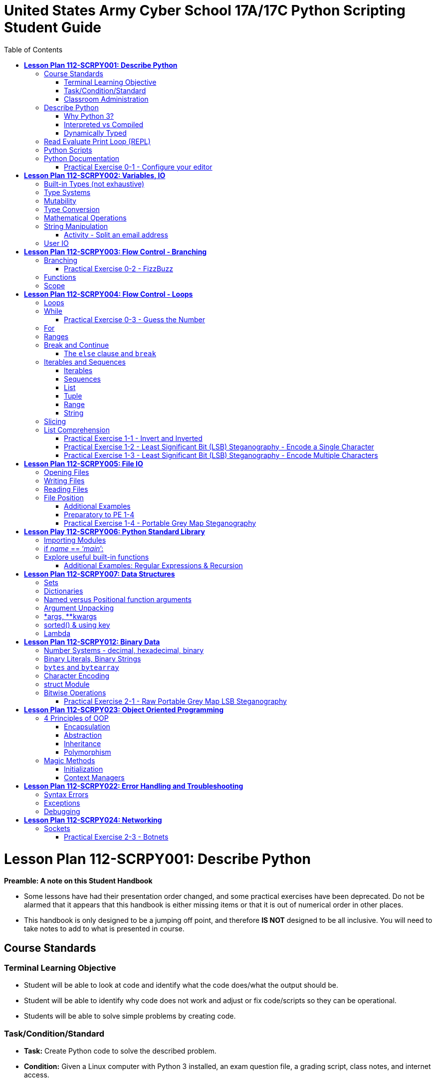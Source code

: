 :doctype: book
:toc: auto
:imagesdir: ./images/
:source-highlighter: coderay
:coderay-css: style

= *United States Army Cyber School 17A/17C Python Scripting Student Guide*

= *Lesson Plan 112-SCRPY001:  Describe Python*

====
*Preamble:  A note on this Student Handbook*

* Some lessons have had their presentation order changed, and some practical exercises have been deprecated.  Do not be alarmed that it appears that this handbook is either missing items or that it is out of numerical order in other places.

* This handbook is only designed to be a jumping off point, and therefore *IS NOT* designed to be all inclusive.  You will need to take notes to add to what is presented in course.
====

== Course Standards
=== Terminal Learning Objective
====
* Student will be able to look at code and identify what the code does/what the output should be.
* Student will be able to identify why code does not work and adjust or fix code/scripts so they can be operational.
* Students will be able to solve simple problems by creating code.
====

=== Task/Condition/Standard
====
* *Task:* Create Python code to solve the described problem.
* *Condition:* Given a Linux computer with Python 3 installed, an exam question file, a grading script, class notes, and internet access.
* *Standard:* Create code to properly solve at least 7 out of 10 functional questions to achieve a score of 70 within 2 hours.
====

=== Classroom Administration
====
* Safety - Classroom environment
* Risk assessment/level - Low due to classroom environment
* Environmental Considerations - None, but do be a good steward of the environment and recycle when you can.
* Fire alarm procedures - Primary route is to exit the room and proceed to the left, out the door, cross the street towards Barton Field for accountability. Secondary route is to head right out of the room and exit out the main entrance.
* Syllabus Review / Course Standards
* Class Hours - 0830 to 1630 daily
* Class Breaks - 10 minutes every hour unless working on practical exercises at which time you would take breaks as needed.
====

== Describe Python

[quote, www.python.org]
Python is powerful... and fast; plays well with others; runs everywhere; is friendly & easy to learn; is Open.

*Powerful*: Python has a "batteries included" philosophy with thousands of 3rd party libraries as well

*Fast*: Coding is fast, execution performance is reasonable for many applications

*Plays well with others*: C code can be called from Python and modules for Python can be written in C

*Runs everywhere*: Windows, Linux/UNIX, Mac OSX, https://www.python.org/download/other/[Other]

*Is friendly & easy to learn*: Managed, interpreted, simple syntax

*Is open*: Open-source, freely usable and distributable even for commercial use

'''

=== Why Python 3?
====
Students typically come into the programming block with Python 2.7 experience. This course uses Python 3 because https://legacy.python.org/dev/peps/pep-0373/[PEP 373] states that Python 2.7 will reach end-of-life Jan 1, 2020.

https://pythonclock.org/[Python 2.7 retirement countdown]
====
'''

=== Interpreted vs Compiled
====

* Speed of execution vs speed of implementing code changes
* Execution speed of interpreted languages is less than a compiled language
* Code change speed of interpreted languages is faster than compiled languages.
====

=== Dynamically Typed
====

Every object in Python has a type. An object's type determines what operations the object supports.

Example: Addition, subtraction, multiplication etc. are operations supported by integer types.

Object types are determined automatically by Python at runtime (dynamically). Assignment makes variables, not declaration.
====


== Read Evaluate Print Loop (REPL)
====

Sometimes called the *interactive prompt*. Enter and execute code line-by-line and echo the result to the screen. It doesn't save code to a file but it's the perfect place to experiment.

* The REPL environment is an acronym for Read, Evaluate, Print, Loop.
* REPL is started by typing python3 at the command prompt and pressing enter. To exit from the REPL environment, type `quit()` or press CTRL+D.
* The prompt for the REPL environment is `>>>`.
* Clear the screen by pressing CTRL+L.
* You may enter any Python expression into the REPL and press enter.
* If the result of the expression is not stored in a variable and it is not `None`, the result will be printed to the screen.

[NOTE]
Coding _requires_ both a lot of reading and a lot of experimentation. When you have questions like *"what happens if/when...?"*, use documentation to inform a prediction. Use the REPL to test your prediction.

[WARNING]
Don't let a prediction turn into an assumption. Another name for an incorrect assumption is _bug_.
====

== Python Scripts
====

Scripts are text files with a .py extension.

* Scripts can be executed:

** by invoking the python3 interpreter and supplying the script's filename:

 `python3 myscript.py`

** by setting the script executable and using a shebang as the first line in the script file:

*** `chmod +x myscript.py`; `./myscript.py`

*** `#!/usr/bin/env python3` prevents having to know the exact path to the python3 interpreter

[NOTE]
If multiple versions are installed on the system, simply invoking `python` or using the shebang `#!/usr/bin/env python` will use whichever version is setup to be the default. Run `python --version` to check. If the default is version 2, explicitly invoke `python3`.
====

== Python Documentation
====

[NOTE]
Learners must be cognizant of the python version that any documentation they look up is targeting.

* https://docs.python.org/3/[python.org]
** https://wiki.python.org/moin/BeginnersGuide[Beginner's Guide]
** https://docs.python.org/3/tutorial/index.html[Tutorial]

[NOTE]
Orient students to the python tutorial specifically and set expectations for how much of that material they will be responsible for.

** https://www.python.org/dev/peps/[Python Enhancement Proposals]
*** https://www.python.org/dev/peps/pep-0008/[PEP8 - Style Guide for Python Code]
**** Recommends 4 spaces for indentation.
[WARNING]
Inconsistent indentation is an error in python3.

[qanda]
Why is this important?::
In any team, an agreed upon standard is needed to, at a minimum, make the code look good (python2). More importantly, not following a standard convention will introduce errors into code written by someone else or even written using a differently configured editor (python3). Might as well use PEP 8's recommendations.
====

=== Practical Exercise 0-1 - Configure your editor
[IMPORTANT]
PE 0-1 can be found here:  https://git.cybbh.space/programming/python/public/-/blob/master/activities/pe0/part1



= *Lesson Plan 112-SCRPY002: Variables, IO*

== Built-in Types (not exhaustive)

* bool - boolean (True or False)
* int - integers
* float - floating point decimal
* str - string
* tuple - immutable sequence of items (not necessarily of the same type)
* list - mutable sequence of items (not necessarily of the same type)

== Type Systems
====

*Type systems* reduce bugs by enforcing the operations that are allowed for variables of different types.

In a strongly typed language, a value has a type and that type cannot change. What you can do to a value depends on the type of the value. The advantage of a strongly typed language is that you are forced to make the behavior of your program explicit. Weakly typed languages will automatically reinterpret data to implicitly allow operations.

In Python, adding a float to a str is not allowed:

[source,python]
----
>>> 1.3 + 'hello'
Traceback (most recent call last):
  File "<stdin>", line 1, in <module>
TypeError: must be str, not float
----

However, mixed arithmetic of numeric types is allowed. Narrower types are widened in order to perform the operation.

.2 is widened from int to float
[source,python]
----
>>> 1.3 + 2
3.3
----

Some unintuitive operations are defined as well:

.Multiplying a string by an integer creates a new string that is the original string repeated.
[source,python]
----
>>> 'abc' * 5
'abcabcabcabcabc'
----

====
[qanda]
Is Python strongly typed given that the above operations are allowed?::
It is considered to be strongly type. No implicit type conversion is done to allow those operations. Those operations just happen to be defined for those types. Note, however, that a languages' type system doesn't have to be strong or weak. It can fall somewhere in between.
====

[NOTE]
.Revisit dynamic typing
Python is also dynamically typed. Variables do not have types. Rather, a variable in Python is just a name that is bound to an object that does have a type. You could bind a name to a number and later rebind the same name to a string. In statically typed languages, variables themselves have types and you cannot reassign a different type at run-time.

Variable declaration is done by assigning a value to an identifier. The type is inferred by the interpreter at run-time.

.Variable declaration and expression evaluation in REPL
[source,python]
----
>>> a = 4
>>> b = 3.2
>>> a + b
7.2
----

In the above example, two variables are declared; `a` and `b`. `a` is bound to an object of type `int` having a value of `4` (an assignment expression). `b` is bound to an object of type `float` having a value of `3.2`. Lastly, an addition expression is evaluated and a new object of type `float` is instantiated with the result and printed to the screen. This is the evaluate/print portion of REPL. Use the built-in `type()` function to determine the type of an object or expression.

[NOTE]
Neither operand is modified by the addition operator (or any other operation for that matter). A new object is created. In REPL, this new object is printed to the screen. In a script, the result of the expression is not bound to an identifier and so could not be accessed. Below is an example of how to bind an identifier to the result of an expression using assignment.

[source,python]
----
>>> c = a + b
>>> c
7.2
----
====

== Mutability
====

*Mutability* describes the ability of an object to change in value. Objects that can are said to be *mutable*. Objects that cannot are *immutable*. Most built-in types are immutable (bool,int,float,tuple,str).

[source,python]
----
>>> a = 4
>>> b = 3.2
>>> id(a)
139627489588320
>>> id(b)
139627491250752
>>> a = a + b
>>> a
7.2
>>> id(a)
139627491250608
----

In the above example, we declare 2 variables `a` and `b` and add them together assigning the result back to `a`. Using the built-in `id()` function we can see that `a` is no longer bound to the original object that had the value `4`. Because integers are immutable, a new object was created when `a + b` was reassigned to `a`. The same behavior is observed with any immutable type.

[TIP]
Learners should pay special attention to the fact that `str` is immutable. `str` members do not modify the object on which they are called. Rather, they produce a new string that is the result of the operation. This is later reinforced in *String Manipulation*.
====

== Type Conversion
====

If needed, objects can be converted from one type to another. Among the built-in functions are a set of type conversion functions for this purpose.

* `bool()`
* `int()`
* `float()`
* `str()`

[source,python]
----
>>> [bool(), bool(None), bool(''), bool(0), bool([]), bool(False)]
[False, False, False, False, False, False]
>>> bool('False')
True
>>> str(4.2)
'4.2'
>>> float('4.2')
4.2
----

Strings are printed in REPL with enclosing quotes and numeric types without. Again, the `type()` function can be used if in doubt.
====

====
*Lists & Tuples*

`list` and `tuple` are sequence types able to hold multiple items. Both can contain items of varying types. The main difference between the two is that `tuple` is immutable whereas `list` is mutable.

.Declaring a list using square brackets
[source,python]
----
>>> a = [1,2,3,4,5]
>>> a
[1, 2, 3, 4, 5]
----

.Accessing list items using the subscript operator (zero-based indexing)
[source,python]
----
>>> a[0]
1
>>> a[4]
5
>>> a[-1]
5
>>> a[-2]
4
>>> a[5]
Traceback (most recent call last):
  File "<stdin>", line 1, in <module>
IndexError: list index out of range
----

.Modifying a list
[source,python]
----
>>> id(a)
140666108217864
>>> a[0] = 6
>>> a
[6, 2, 3, 4, 5]
>>> id(a)
140666108217864
----

.Appending to a list
[source,python]
----
>>> a.append(7)
>>> a
[6, 2, 3, 4, 5, 7]
----

.Deleting from a list
[source,python]
----
>>> del a[0]
>>> a
[2, 3, 4, 5, 7]
>>> del a[-1]
>>> a
[2, 3, 4, 5]
----

.Tuples
[source,python]
----
>>> t = (1,2,3,4,5)
>>> t
(1, 2, 3, 4, 5)
>>> t[0]
1
>>> t[-1]
5
>>> t[0] = 9
Traceback (most recent call last):
  File "<stdin>", line 1, in <module>
TypeError: 'tuple' object does not support item assignment
----

[TIP]
It may be beneficial to allow a few minutes for students to practice in the REPL or, at a minimum, reinforce that they should be following along and practicing as you go.
====

== Mathematical Operations
====

Python supports using the standard mathematical operator plus some new ones.

.Mathematical Operators
|===
|addition           |`+`
|subtraction        |`-`
|multiplication     |`*`
|division           |`/`
|integer division   |`//`
|modulus            |`%`
|exponent           |`**`
|===

Python also allows a shortened form for each of these operators when altering the existing value stored in a variable and another value.

[source,python]
----
>>> a = 5
>>> a = a + 3
>>> b = 5
>>> b += 3
>>> print('a: {}  b: {}'.format(a, b))
a: 8  b: 8
----


Programmers can alter the operator precedence in the same way mathematical operations are altered.  A set of parenthesis will increase the precedence of an operation.
[source,python]
----
>>> 5 + 10 * 3
35
>>> (5 + 10) * 3
45
----
====


== String Manipulation
====

The `str` type is used to hold text and string literals are enclosed in either single or double quotes. Oftentimes, the solution to a problem involves manipulation of strings and there are useful built-ins and `str` members for doing so. Some are discussed below but it is by no means an exhaustive discussion.

https://docs.python.org/3/library/stdtypes.html#text-sequence-type-str[`str` members]

Strings, like everything else in Python, are objects and as such make available member functions. Strings are immutable so it's important to note (again) that `str` members don't modify the object on which they are called. Rather, they make use of the value of the object in order to produce a new object that is the result of whatever operation is called.

=====
`str.format(*args,**kwargs)`

Perform a string formatting operation. The string on which this method is called can contain literal text or replacement fields delimited by braces {}. Each replacement field contains either the numeric index of a positional argument, or the name of a keyword argument. Returns a copy of the string where each replacement field is replaced with the string value of the corresponding argument.

.Substitution using `str.format()`
[source,python]
----
>>> 'Hello. My name is {}.'.format('Albert')
'Hello. My name is Albert.'
----

`format()` is called on an object of type `str` (in this case a string literal). The result is a new string with the argument to `format` (another string literal) substituted for the pair of curly braces in the original string.

.Multiple substitution using `str.format()`
[source,python]
----
>>> a = 'Albert'
>>> b = 'today'
>>> 'Hello {}. How are you {}?'.format(a,b)
'Hello Albert. How are you today?'
----

.Format using format strings
By default, the objects passed as arguments to `format()` are responsible for how they should be represented as strings, but we can take control using https://docs.python.org/3/library/string.html#formatspec[Format Specification Mini-Language].
[source,python]
----
>>> 'PI = {:.2f}'.format(3.14159265359)
'PI = 3.14'
----

[TIP]
Expression formatting using `%` is also available but not covered. Students are free to use any available features of Python 3 but the entire language cannot be covered in 5 (or 10) days. If students ask why `str.format` is chosen, the rationale can be found in https://www.python.org/dev/peps/pep-3101[PEP 3101].

=====

=====
`str.split(sep=None, maxsplit=-1)`

Return a list of the words in the string, using sep as the delimiter string.

.Split using default separator
[source,python]
----
>>> 'hello world'.split()
['hello', 'world']
----

.Split specifying the separator
[source,python]
----
>>> 'user:passwd'.split(':')
['user', 'passwd']
----

[qanda]
Given a line of text `userline` from `/etc/passwd`, how would you extract that user's gid?::
`userline.split(':')[3]`

=====

=====
`list()` conversion of `str` to `list`

While objects of type `str` can be indexed in order to read individual characters, recall that strings are immutable so any attempt to reassign an element results in an error.

.Reassignment to element of a strings
[source,python]
----
>>> s = 'hello'
>>> s[0]
'h'
>>> s[0] = 'j'
Traceback (most recent call last):
  File "<stdin>", line 1, in <module>
TypeError: 'str' object does not support item assignment
----

[qanda]
How would one go about achieving the above modification?::
The first step is to convert the string to a mutable list.

.Instruct students to perform the conversion themselves
[source,python]
----
>>> s = 'hello'
>>> list(s)
['h','e','l','l','o']
----

[qanda]
The above conversion appears to work but what is the name of the list?::
It has no name. The so-called conversion doesn't modify `s`. A new list is created and subsequently thrown away.

.Instruct students to perform the conversion and capture the new list
[source,python]
----
>>> l = list(s)
>>> l
['h', 'e', 'l', 'l', 'o']
----

.Making the modification
[source,python]
----
>>> l[0] = 'j'
>>> l
['j', 'e', 'l', 'l', 'o']
----

[qanda]
If the type of object we're after is `str`, are we finished?::
No. We have a `list` of `str`.

=====

=====
`str.join`(_iterable_) - Return a string which is the concatenation of the strings in _iterable_. The separator between elements is the string providing this method.

[NOTE]
It may be useful to detour a bit and describe how objects have methods.

.Examples
[source,python]
----
>>> ''.join(l)
'jello'
>>> '.'.join(l)
'j.e.l.l.o'
>>> '::'.join(l)  # The separator can be multiple characters
'j::e::l::l::o'
----
=====
====

=== Activity - Split an email address
=====
[qanda]
Given an email address of the form `name@somewhere.com`, create a list consisting of the 3 portions (i.e. ['name','somewhere','com']).::


[NOTE]
Students _will_ struggle with this so some hints in the form of leading questions may be appropriate.

* Can a multi-character separator like '@.' be used? No. The separators are single character... there's just more than one. This should imply multiple calls to `split`.

=====
== User IO

=====
`print(*objects, sep=' ', end='\n', file=sys.stdout, flush=False)`

Print objects to the text stream file, separated by sep and followed by end. sep, end, file and flush, if present, must be given as keyword arguments.

[WARNING]
If a learner is coming from Python 2, it should be noted that `print` is a statement. As such, parenthesis are not required. However in Python 3, `print()` is a function and requires the parenthesis to call.

.Print multiple objects
[source,python]
----
>>> a = 'hello'
>>> b = 'world'
>>> print(a, b)
hello world
>>> print(a, b, sep=':')
hello:world
----

.Print without a newline
[source,python]
----
>>> print('hello'); print('world')
hello
world
>>> print('hello',end=''); print('world')
helloworld
>>> print('hello',end=' '); print('world')
hello world
----

[TIP]
Anything much more complicated, consider using `str.format()`.

[qanda]
In REPL, why does the result of `print()` not display with quotation marks?::
`print()` does not evaluate to a string because it doesn't return anything. It only writes its arguments to a file (stdout by default). `type(print('hello'))` results in `<class 'NoneType'>`

.Print a formatted string
[source,python]
----
>>> mi = 5
>>> print('I ran {} miles.'.format(mi))
I ran 5 miles.
----

=====

=====
`input([prompt])`

If the prompt argument is present, it is written to standard output without a trailing newline. The function then reads a line from input, converts it to a string (stripping a trailing newline), and returns that.

[NOTE]
Square brackets around the argument indicate, not that it's a list, but that the argument is optional.

[NOTE]
If a learner is coming from Python 2, `raw_input()` was renamed to `input()` in Python 3. `raw_input()` is not available in Python 3.

.Getting user input
[source,python]
----
>>> name = input('What is your name? ') # blocks for keyboard input
>>> name
'whatever the user typed'
----

[qanda]
`input()` always returns a string. How could you request and store an integer entered by a user?::
`num = int(input('Enter a number: '))`

=====


= *Lesson Plan 112-SCRPY003: Flow Control - Branching*


Without flow control constructs, the flow of execution of a script is from the first statement to the last (top to bottom). This limits us to very simple scripts.

---

== Branching
====

Branching enables altering the flow of execution so that some parts are conditional.

[source,python]
----
if <condition>:
    <indented code block>
elif <condition>:
    <indented code block>
elif <condition>:
    <indented code block>
else:
    <indented code block>
----

`bool` type is used to represent `True` or `False`. While there is a conversion function `bool()`, it is not necessary to convert when evaluating most things in a condition. `None`, empty sequences, and zero will evaluate to `False`. Not `None`, non-empty sequences, and non-zero values will evaluate to `True`.

.Comparison Operators
|===
|equal to              |`==`
|not equal to          |`!=`
|less than             |`<`
|less than or equal    |`<=`
|greater than          |`>`
|greater than or equal |`>=`
|value in collection   |`in`
|object id match       |`is`
|===

.Logical Operators
|===
|logical AND |`and`
|logical OR  |`or`
|logical NOT |`not`
|===

[NOTE]
Use parenthesis to group expressions so that they evaluate in the expected order without needing to memorize operator precedence.

== Interpreting Unit Test Results
====

The next practical exercise will utilize unit tests to
validate the functionality of your code. To test your code,
you will issue the command `python3 check.py`. Each unit
test will be run, validating how your code performs. Unit
tests will produce some input and use that input to call
your code. The return value or work product of your code
will then be checked to ensure the output is correct. Unit
tests allow a programmer to make changes and continuously
and easily verify that the changes still produce proper
output. While these tests will check your work, you must
still be able to interpret the results.

Running `check.py` can give two different types of results.

*Syntax errors in your code make it impossible to run the code* +
Syntax errors are typos or code that violate the rules of
the language you are programming in. For example, entering a
space followed by the keyword `pass` in pe0/part2 you
will produce an error because indentation matters
[source,python]
----
======================================================================
ERROR: test_fizzbuzz (__main__.TestPart1) (i='15')
----------------------------------------------------------------------
Traceback (most recent call last):
  File "check.py", line 35, in test_fizzbuzz
    import deliverable as student
  File "/home/usacys/public/activities/pe0/part2/deliverable.py", line 3
    pass
    ^
IndentationError: unexpected indent
----

*Errors in code which produce improper results* +
Providing no code to pe0/part2 will produce the follow error:
[source,python]
----
======================================================================
FAIL: test_fizzbuzz (__main__.TestPart1) (i='15')
----------------------------------------------------------------------
Traceback (most recent call last):
  File "check.py", line 39, in test_fizzbuzz
    self.fail('{} is not {}'.format(submitted,expected))
AssertionError:  is not fizzbuzz
----
These are shown with the `FAIL` heading and as previously
stated means that the result does not match the expected
result.

At the conclusion of the unit tests, it will produce
the number of errors and failures:
[source,python]
----
FAILED (errors=14)
----

When your code runs properly, the unit tests will result
in an `OK` message like the following:
[source,python]
----
.
----------------------------------------------------------------------
Ran 1 test in 0.007s

OK
----

=== Practical Exercise 0-2 - FizzBuzz
[IMPORTANT]
PE 0-2 can be found here:  https://git.cybbh.space/programming/python/public/-/blob/master/activities/pe0/part2/part2.adoc

== Functions
====

Recall that functions are grouping of statements that are combined to accomplish a single task.  Functions can accept parameters or arguments and return a value as a result of the task performed.  Within Python, there are both stand-alone built-in functions and member functions of various types of objects.

To call any function, built-in, member, or user-defined, enter the function's name followed by a pair of parenthesis. The parenthesis are necessary even if the function takes no arguments. If it does take arguments, provide them inside the parenthesis, each separated by a comma.

To call a member function, you must first have an object through which to call the member function. The type of the object determines which members are available. Follow the object by a dot `.` then the member function's name to call it.

.Example of calling a built-in and a member function
[source,python]
----
>>> print('The answer to the ultimate question of life, the universe, and everything is {}'.format(42))
----

Python is object oriented and supports creating new types of objects but that aspect of the language is not within the scope of this course. User-defined functions, however, are. Below is the function students will face when first logging into www.codewars.com. Only the syntax and a basic idea of what a function is is necessary here. Functions will be covered more in depth later.

.Example of a user-defined function
[source,python]
----
def multiply(a, b):
  return a * b
----

Many, if not all, of the activities will have the students implementing functions for which the signature is given but not the body. In order to provide an error free source file as a starting point, functions with no implementation require something as their body. The *pass* keyword is used to provide a statement when required syntactically. It does nothing.

.Example of a function with no implementation
[source,python]
----
def noop(arg0, arg1):
    pass
----

'''
====
== Scope
====

Scope refers to which namespace a variable name belongs and and where it can be used.

=====
*Global*

Variable names assigned at the module level (outside of any function) belong to the global namespace. These names can be accessed throughout the module's file.
=====

=====
*Local*

Variable names assigned inside of a function are local to that function. These names can be accessed only within that function.
=====

.Scope Example
[source,python]
----
#!/usr/bin/env python3
var0 = 5        # this is global
print(var0)

def func():     # function definition does not run the function body
    var0 = 6    # this is local to func
    print(var0)

func()          # function call (runs the body of the function)
----

====

= *Lesson Plan 112-SCRPY004: Flow Control - Loops*

== Loops

As discussed in the prior lesson, `if elif else` is a form of flow control called branching that allows conditional execution of code blocks. Loops are another form of flow control providing conditional iteration. They allow code blocks to execute multiple times.

== While

A `while` loop executes a code block *while* a condition remains true. If the loop's condition is initially `False`, the loop doesn't execute at all and execution of the script continues with whatever code follows the loop. If the loop's condition evaluates to `True` and never changes, an infinite loop occurs (provided there are no other ways to break the loop).

.Structure of a while Loops
[source,python]
----
while <condition>:
  <code block>
----

.Example of a loop that never executes
[source,python]
----
while False:
  print('This code never executes')
----

.Example of an infinite loop
[source,python]
----
while True:
  print('This will print over and over and never terminate')
----

Typically, a *control variable* will be used in the condition of a `while` loop and modified in the loop's code block.

.Example of using a control variable
[source,python]
----
a = 0
while a < 10:
  print(a)
  a += 1
----

.Using a `while` loop
====
How many years does a town with initial population `p0` and growth per year `percent` take to reach a final population `p1`.

A mathematical model exists for solving this problem (Malthusian Growth Model).

* N~0~ (initial population)
* N (future population)
* r (rate)
* t (time)
* t = log~e~(N/N~0~) / r

However, a simple approximation can be made by thinking of the problem in terms of iteration. If population growth is expressed as a percentage of the previous period's population, it would follow that we could accumulate the population within a loop, incrementing a counter to keep track of how many periods have elapsed and breaking out of the loop once the population reaches the target population.

[source,python]
----
def yearsToGrow(p0,percent,p1):
  yearCount = 0
  while p0 < p1:
    yearCount += 1
    p0 += p0 * percent
  return yearCount
----

[NOTE]
The above loop more closely resembles yearly compounding interest, while the Malthusian Growth Model is more akin to continuously compounding interest. Compounding more frequently than once-per-year will yield results more in line with the Malthusian Model.
====

=== Practical Exercise 0-3 - Guess the Number
[IMPORTANT]
PE 0-1 can be found here:  https://git.cybbh.space/programming/python/public/-/tree/master/activities/pe0/part3

== For

A `for` loop is used to iterate over a collection of items. Many things in Python are considered to be *iterable*. Iterables are capable of producing a *next* item. Strings, lists, and tuples are just a few examples of iterables.

.Structure of a `for` loop
[source,python]
----
for item in <iterable>:
  <code block>
----

`item` is just an identifier that is assigned to the current element in the iterable. For each iteration of the loop, `item` becomes the next element within the iterable.

.Using a `for` loop
====

Create a list representing the 52 cards of a standard deck of playing cards.

[source,python]
----
def makedeck():
  deck = []
  suits = ['\u2660','\u2665','\u2666','\u2663']
  ranks = ['A',2,3,4,5,6,7,8,9,10,'J','Q','K']
  for suit in suits:
    for rank in ranks:
      deck.append('{}{}'.format(rank,suit))
  print(deck)

makedeck()
----

[NOTE]
This example uses unicode literals to make the result visually appealing. Students do not need to know unicode.

====

== Ranges

`range()` produces a sequence from `start` inclusive to `stop` exclusive, incrementing by `step`.

* Demonstrate various ways to generate ranges.
* Highlight the fact that `range()` does not produce a list.

.Using `range()`
====

Creating a range is as simple as calling the `range()` function and providing a stop value. Note that the stop value is exclusive, meaning the value itself will not be generated from the range. Since the default value for start is 0 and the default step is 1, this code will produce a range of values from 0 to 9.

[source,python]
----
range(10)
----

Python does not print the values because the range is not a list. To create a list from a range, one must convert the range to a list using the `list()` function.

[source,python]
----
list(range(10))
----

Calling `list()` and passing a range as the argument will call the `next()` function to `append()` to the new list until no more values are produced by the `next()` function. Ranges are most often used in for loops to generate a number of times to execute the loop. Using the following loop will predictably execute the loop 5 times.

[source,python]
----
for i in range(5):
  print(i)
----

The step size is the change in the numbers generated from the range. The default value of step size is 1, but can be set to any value except 0. To print all even integers from 0 to 10, inclusive, use a step size different step size.

[source,python]
----
for i in range(0, 11, 2):
  print(i)
----

The step size can also be negative to allow counting down. This code will count down from 10 to 0.

[source,python]
----
for i in range(10, -1, -1):
  print(i)
----

====

== Break and Continue

* Describe `break` and `continue`.
* While inside a loop, it is common to complete all necessary work with the current iteration and immediately start the next iteration. This can be due to a multitude of reasons such as an error or a successful completion. To end the current iteration and begin the next, use the `continue` statement. Likewise, a case that often occurs is that while in a loop, it is determined that the need for the loop is completed and the loop can end even without the termination condition being met. To end a loop early, issue the `break` command to exit the loop. The value of these statements becomes much greater with larger program sizes.

.Using `break` and `continue`
====

[source,python]
----
def playGame():
  while(True):
    action = input("Action? ")
    if action == 'help':
      print("N S E W help quit")
      continue
    elif action == 'quit':
      print('Thanks for playing')
      break
    elif action == 'North':
        pass
----

====

=== The `else` clause and `break`

Think of it as *no break*. If the condition of a loop ever evaluates `False`, the `else` block is executed. Breaking out of a loop using `break` will cause the `else` block to be skipped.

.Using `else`
====

Write a function that returns `True` if the given argument contains elements of the same type; otherwise `False`. If the the given argument is `None` return `False`. If the given argument contains 1 or fewer elements, return `True`.

[source,python]
----
def isItemInList(items, item):
  for xItem in items:
    if xItem == item:
      break
  else:
    return False
  return True
isItemInList(list(range(0,100)), 30)
----

====

== Iterables and Sequences



=== Iterables
Iterables are a Python collection object that will produce individual items upon request each time the next method is called on the object. Iterables are particularly useful when part of a `for` loop. An iterator is a specific instance of an iterable. Python supports many different iterable types.


=== Sequences
Sequences are Python objects that can contain multiple items of possibly varying types and are accessible using bracket notation. Bracket notation uses the square brackets to access an item at the 0-based offset within the sequence. Sequences also allow negative indexes to access the items at the end of the sequence; the value at index -1 is the last item in the sequence. Sequences also support obtaining the length of the collection using the `len()` built-in function. Sequences support slicing as well which will be covered after sequences. The standard sequence types Python supports are string, list, tuple, range, and bytearray. All sequences are iterables but not all iterables are sequences.


=== List
A list is a mutable sequence of objects. Like other sequences, the types need not be the same. A list can be created using the `list()` built-in function or by using a comma separated list of items within square brackets. To add a new item to a list after creation, use the `append()` function. To remove an item from the list, use the `del` statement on the item at the index to be removed. A list is not sorted but does retain the order in which items are inserted.

[source,python]
----
alist = [1,2,3,4,5]
alist.append(6)
alist
alist[3] = 99
alist
del alist[0]
alist
----


=== Tuple
A tuple is very similar to a list except that it is immutable. Because a tuple is immutable, items cannot be added, deleted, or modified after creation. To create a tuple, use the `tuple()` built-in function or provide a comma-separated list of items within parenthesis.

[source,python]
----
atuple = (1,2,3,4,5)
atuple[1]
atuple[-1]
----


=== Range
A range is an immutable sequence of numbers. A range is created using the built-in function range and specifying an optional inclusive start value which defaults to 0, a non-inclusive stop value, and an optional step value. Creating a range object does not actually create a list of numbers, instead, it will return the next value when requested. Large ranges consume no more space than small ranges.


=== String
A string is an immutable sequence of Unicode code points. Since a string is a sequence, they support all the operations available for other sequences such as slicing and indexing along with methods that are only used for strings. A string can be created using single quotes, double quotes, triple quotes to include whitespace within the string literal, and raw strings to suppress most escape codes in the string literal.

[source,python]
----
singlequote = 'Single quote string'
doublequote = "Double quote string"
triplequote = """Single
quote
string"""
raw = r'Raw \n \nstring'
----


== Slicing
Slices are similar to using an index on a sequence, except that it can encompass more than one item. A slice follows the form similar to a range where a start, stop, and step can be defined. Slices can default all values. Start defaults to 0, stop defaults to the length of the sequence, and step defaults to 1. Providing no values to the slice will return the entire sequence.

[source,python]
----
sequence[start:stop:step]
----

To obtain the first 2 items in a list as a new list. The next two items can be obtained with a similar call.

[source,python]
----
primes = [1, 2, 3, 5, 7, 11, 13, 17, 19, 23, 29, 31, 37]
primes[0:2]
primes[2:4]
----

To copy all except the last item from a sequence, use -1 as the end. This works to exclude any number of items from the end of a sequence.

[source,python]
----
primes[:-1]
----

Slicing can also be used to create a reversed copy of a sequence. Change the step to -1 and leave the start and stop as their defaults.

[source,python]
----
primes[::-1]
----

== List Comprehension

List comprehensions are a Python method used to create a list based on some repeating criteria. The structure of a list comprehension is as follows:

[source,python]
----
result = [ valueExpression for controlVariable in iterator whereClause ]
#Example: Produces a list with all odd multiples of 5
result = [x for x in range(0,100, 5) if x%2 == 1]
#Example: Sum of all even numbers from 1 to 1000
result = sum([x for x in range(2,1001, 2)])
#Example
----

.Make deck example using list comprehension
[source,python]
----
def makedeck():
  suits = ['\u2660','\u2665','\u2666','\u2663']
  ranks = ['A',2,3,4,5,6,7,8,9,10,'J','Q','K']
  deck = ['{}{}'.format(rank,suit) for suit in suits for rank in ranks]
  print(deck)
----


.Obtain a port scan list without ports to ignore
[source,python]
----
def getPortScanList(ignorePorts):
  return [x for x in range(1,1024) if x not in ignorePorts]
----

The same can be done for IP addresses, users accounts, and anything else you can think of.

'''

=== Practical Exercise 1-1 - Invert and Inverted
[IMPORTANT]
This is the first in a series of exercises that all build on each other. They are designed to reinforce concepts already taught in lecture, as well as to delve deeper into those topics.  DO NOT skip to the deliverable at the bottom, or you can miss out on knowledge, skills, and abilities that will come into play in later exercises. +
 +
PE 1-1 can be found here:  https://git.cybbh.space/programming/python/public/-/tree/master/activities/pe1/part1

=== Practical Exercise 1-2 - Least Significant Bit (LSB) Steganography - Encode a Single Character
[IMPORTANT]
PE 1-2 can be found here:  https://git.cybbh.space/programming/python/public/-/tree/master/activities/pe1/part2

=== Practical Exercise 1-3 - Least Significant Bit (LSB) Steganography - Encode Multiple Characters
[IMPORTANT]
PE 1-3 can be found here:  https://git.cybbh.space/programming/python/public/-/tree/master/activities/pe1/part3

= *Lesson Plan 112-SCRPY005: File IO*

== Opening Files
The simplest method to open a file is by calling the built-in function `open` and passing a file name. An optional parameter to open is the open mode. The open mode determines which operations are valid. The following table lists the open modes. When opening a file this way, the programmer is responsible for closing the file once all operations are complete. Use the `close` object method which does not require parameters to close the file.

[source,python]
----
fp = open("test.txt")
fp.close()
----

If no mode is provided, the default open mode is read and text. To use a different mode, the programmer must provide the mode desired.

.Python File Open Modes
[.standard,width="50%",cols="1,5"]
|====
| 'r' | Read (default)
| 'w' | Write
| 'a' | Write, append to the end
| 'x' | Creation only (Fails if file exists)
| 'r+' | Read and write
| 't' | Text mode (default)
| 'b' | Binary mode
|====

A common way to open a file which closes the file after the block is complete using the `with` statement. The with statement encloses an indented block of statements and creates a context manager to automatically call the `close()` method once the context manager is complete. Establish a file pointer by following the open call with `as` and a variable name.

[source,python]
----
with open("test.txt") as fp:
    pass
----

The methods that are allowed to be called are based on the mode used to open the file. Writing to a file that was only opened for reading will not allow writing.

== Writing Files

Writing to files is allowed when the file is opened for writing, appending, creation only, and read and write. Python has two functions to use for this. `write(string)` is used to write a single string to the file while `writelines(lines)` will write a list of strings to the file.

.Python Write Methods
[.standard,width="100%",cols="3,6"]
|====
| write(string) | Writes the contents of string to the file
| writelines(lines) | Write all lines in a file including newline `'\n'` into a list
| writable() | Returns True if the file is writable
| flush() | Flushes the contents of the buffer into the disk file
|====


[source,python]
----
with open('test.txt', 'w') as fp:
    fp.write('First line\n')
    lines = ['Second line\n', 'Third line\n', 'Fourth line\n', 'Last line\n']
    fp.writelines(lines)
----


== Reading Files

Python allows reading from a file using 4 different object methods. Since these are object methods, they will each require the object followed by a period then the method to use. `read()` will read all bytes from a file, an optional numeric parameter can be passed to limit the number of bytes read from the file. `readline()` will read a single line from the file up to and including the newline. `readlines()` will read all lines from a file into a list.

[source,python]
----
with open('test.txt', 'r') as fp:
    fp.read()

with open('test.txt') as fp:
    fp.read(5)

with open('test.txt') as fp:
    fp.readline()
    fp.readlines()

with open('test.txt') as fp:
    for line in fp:
        print(line, end='')
----

.Python Read Methods
[.standard,width="100%",cols="3,6"]
|====
| read() | Reads all file data
| read(size) | Read up to size bytes from the file
| readline() | Reads a line from a file including newline `'\n'`
| readlines() | Reads all lines in a file including newline `'\n'` into a list
| readable() | Returns True if the file is readable
|====


== File Position

Python supports random access file reading and writing for most files. Use the `tell()` method to obtain the current location of the file pointer. Use `seek()` to set the current file position. These methods are not normally used.

.Python File Read/Write Positioning Methods
[.standard,width="100%",cols="3,6"]
|====
| tell() | Returns the location of the current read/write position in the file
| seek(offset, from_what) | Positions the file to offset based on the from_what value (from_what := os.SEEK_SET [0: from start of file], os.SEEK_CUR [1: from current position], os.SEEK_END [2: from end of file])
| truncate(size) | Resizes the file to the number of bytes in size
| seekable() | Returns True if the file is seekable
|====

[source,python]
----
import os
with open("test.txt") as fp:
    fp.tell()
    fp.read(5)
    fp.tell()
    fp.read()
    fp.tell()
    fp.seek(0, os.SEEK_SET)
    fp.tell()
----



=== Additional Examples

.Copy a file in Python
[source,python]
----
with open("test.txt") as source, open("copy.txt", 'w') as destination:
    destination.write(source.read())
----

.Write user input to file
[source,python]
----
with open("user.txt", 'w') as destination:
    while True:
        data = input("Text for file or EOF? ")
        if data == 'EOF':
            break
        destination.write(data + '\n')
----

.Read and process comma-separated data
[source,python]
----
with open("sample.csv", 'r') as source:
    for line in source:
        elements = line[:-1].split(',')
        for element in elements:
            print(element)
----


.EXTRA: Binary file read to determine type
====
[source,python]
----
with open("file", 'rb') as binfile:
    header = binfile.read(4)
    if header == bytes([0xff, 0xd8, 0xff, 0xe0]):
        print('JPEG')
    elif header == bytes([0x89, 0x50, 0x4e, 0x47]):
        print('PNG')
    elif header == bytes([0x50, 0x4b, 0x03, 0x04]):
        print('ZIP')
    elif header == bytes([0x1f, 0x8b, 0x08, 0x00]):
        print('TAR.GZ')
    elif header == bytes([0x25, 0x50, 0x44, 0x46]):
        print('PDF')
    else:
        print('Unknown File Type {} {} {} {}'.format(hex(header[0]), hex(header[1]), hex(header[2]), hex(header[3])))
----
====

=== Preparatory to PE 1-4

Foundations of Python Programming - Runestone Academy
https://runestone.academy/runestone/static/fopp/index.html

Have students do the chapter 10 assessment (files) here: https://runestone.academy/runestone/books/published/fopp/Files/ChapterAssessment.html

=== Practical Exercise 1-4 - Portable Grey Map Steganography
[IMPORTANT]
PE 1-4 can be found here:  https://git.cybbh.space/programming/python/public/-/tree/master/activities/pe1/part4


= *Lesson Play 112-SCRPY006: Python Standard Library*

== Importing Modules

Modules from the Python standard library must be imported before they can be used. To import an entire module to make it available in your code, use the `import` statement. When used this way, you must still reference the module before any functions or constants used in your code. To import only a specific function or constant, use the `from module import function` construct. Import multiple functions and/or constants by separating them with commas. You may also change the identifier of an imported function or attribute by using the `as` keyword to separate the existing identifier in the imported module and the identifier you want to refer to it as. Changing the identifier from an imported module is commonly used to resolve naming conflicts or to allow for shorter identifiers.

[source,python]
----
import math
math.cos(math.pi)
from math import cos
cos(math.pi)
from math import cos,pi
cos(pi)
from math import cos as COSINE, pi as PI
COSINE(PI)
----

You may import code from an existing python module by simply importing it with the `import` construct. The module you import is the name of the Python source file without the extension. Here the file hello.py is imported. If hello imported other modules, you may import those modules as well.

[source,python]
----
#file hello.py
import math
def getCircleArea(radius):
    return math.pi * radius**2
----

[source,python]
----
import hello
print("Circle area {}".format(hello.getCircleArea(1)))
----


== if __name__ == ‘__main__’:

Functions are a useful way to break up your code into smaller blocks that can be executed on an as-needed basis. Up until this point, we have created functions and then placed code to drive the usage of those functions within the body or at the bottom of the Python source file. Using Python this way is adequate until you want to reuse the code in other modules. Consider the following file:

[source,python]
----
#file hello.py
import math
def getCircleArea(radius):
    return math.pi * radius**2
print("Circle area is {}".format(getCircleArea(float(input("Enter a circle radius: ")))))
----

The function getCircleArea will accurately calculate the area of a circle when provided with a radius. Lets try to use this in our REPL environment.

[source,python]
----
import hello
circleRadius = 10
circleArea = hello.getCircleArea(circleRadius)
print("A circle with radius {} has an area of {}".format(circleRadius, circleArea))

Output:
>>> import hello
Enter a circle radius:
----

What happened here is the global code outside of the function is being executed when the hello module is imported. Even attempting to only import the single function `getCircleArea` will still execute the code outside the function. This occurs because this code is considered static to the module and will be executed whenever the module is loaded. When loading the module, you commonly will not want to the code outside the functions to be executed. To allow static code to be executed only when the module is called from the command line, Python uses a construct to distinguish module loads and an entry point being called from the command line. Using the `if __name__ == '__main__':` idiom will only execute the code in the block when the module is called directly from the command line, but will ignore this block when the module is loaded from another python module.  Modifying hello.py to use this idiom would look like this:

[source,python]
----
#file hello.py
import math
def getCircleArea(radius):
    return math.pi * radius**2
if __name__ == '__main__':
    print("Circle area is {}".format(getCircleArea(float(input("Enter a circle radius: ")))))

Output:
python hello.py
Enter a circle radius: 1
Circle area is 3.141592653589793
----

[source,python]
----
import hello
circleRadius = 10
circleArea = hello.getCircleArea(circleRadius)
print("A circle with radius {} has an area of {}".format(circleRadius, circleArea))

Output:
A circle with radius 10 has an area of 314.1592653589793
----


== Explore useful built-in functions

https://docs.python.org/3/library/functions.html

.Python Built-In Functions
[.standard,width="100%",cols="2,4,4"]
|====
| abs(x) | Returns the math absolute value of the argument. | `print(abs(-5))`
| all(iterable) | Functions like the and operator. All arguments must evaluate to True to return True. | `all([True, True, "Hello"])`
| any(iterable) | Functions like the or operator. One or more arguments must evaluate to True to return True | `any([False, False, "Hello"])`
| ascii(object) | Converts the argument to the ascii representation with escape sequences replacing any non-printable characters | `ascii('Line 1\nLine 2')`
| bin(x) | Converts the argument to a binary string representation with `0b` as the prefix | `bin(99)`
| bool() | Returns the boolean representation of the argument. Will be considered True unless it is `None`, `False`, `0`, `0.0`, `0j`, or an empty sequence or  collection such as `''`, `()`, `[]`, `{}`, `set()`, `range(0)` | `bool(1)`
//| bytearray([source[, encoding[, errors]]]) | Converts the argument to a mutable byte array. A byte can only contain the numbers 0 to 255, inclusive | `bytearray('hello', 'UTF-8')`
//| bytes([source[, encoding[, errors]]]) | Converts the argument to an immuatable sequence of bytes similar to a bytearray | `bytes('hello', 'UTF-8')`
//| callable(object) | Returns true if the argument is a callable function | `callable(lambda x: x**2)`
| chr(i) | Returns the character representation of the numeric argument | `chr(97)`
//| classmethod() | A object-oriented decorator that will not be covered in this class | N/A
//| compile() | Used to compile source in a file or string into a executable form | N/A
//| complex(real[, imaginary]) | Returns a complex number based on the arguments | `complex(1,1)`
//| delattr(object, attr) | Deletes from `object` the attribute named `attr` | N/A

| dict() | Creates a dictionary using the arguments as the source or a blank dictionary if no values were provided | `dict(one=1, two=2, three=3)`
| dir([object]) | Returns the list of modules available in the current scope or the valid list of attributes for the argument if provided | `dir(str)`
| divmod() | Returns a tuple with the values (quotient, modulus) based on integer division | `divmod(10,3)`
| enumerate() | Returns an enumerate object for any sequence or iterator argument. One may also provide a start index. The enumerator returns a new iterator that returns tuples with the original values and a number starting with start index and incremented for each item. Using enumerate makes it easier to maintain an index value within loops | `for i,v in enumerate(['cat','dog','pig']): print(i, 'is', v)`
//| eval() | Evaluates the result of a Python expression with local and global variable dictionaries | `eval("'' == True")`
//| exec() | Dynamic execution of arbitrary Python code from a string or code object | `exec("newvar = 99")` +
`newvar`
//| filter(function, iterable) | Applies a filtering function to each item in iterable. Items for which function returns false will not be returned from the filter built-in function function | `for i in filter(lambda x: x%5 == 0, range(0,100)): print(i)`
|float([x]) | Returns a float version of the argument | `float(99)`
| format(value [, format_spec]) | Formats value based on the format_spec value | `format(float(99), '.4f')`
| frozenset([iterable]) | Returns an immutable set based on `iterable` | `frozenset([1,2,3,4])`
//| getattr(object, name[, default]) | Gets the value of the attribute with the name of `name` within `object`. If the attribute does not exist, `default` is returned if provided | N/A
| globals() | Returns a dictionary with all the globals defined in the current symbol table for the current module | `globals()`
| hasattr(object, name) | Returns True if the attribute named `name` is found in the object `object` | N/A
| hash(object) | Returns the hash value for an `object` if it has one. Mutable objects cannot be hashed | `hash((1,2,3))`


//| help() | Starts the built-in help console | `help(str)`
| hex(x) | Converts a number to the hexadecimal string version prefixed with `0x` | `hex(99)`
| id(object) | Returns the guaranteed unique identifier for the `object` argument | `id("hello")`
| input(prompt) | Prompts the user for input using `prompt` without a trailing newline character. Returns a string | `input("Give me some bytes ")`
| int(x[, base=10]) | Returns the integer version of the `x` argument which is expressed using `base` | `int('ff', 16)`
| isinstance(object, classinfo) | Returns True if the `object` is an instance of the class given as `classinfo`. This is part of the object-oriented system but can be useful to students in this class | `isinstance("", str)` +
 `isinstance([], list)`
//| issubclass(class, classinfo) | Returns True if the supplied `class` is a subclass of the class given by `classinfo`. This is part of the object-oriented system | N/A
| iter(object[, sentinel]) | Returns an iterator object | `for i in iter(range(0,10,2)): print(i)`
| len(s) | Returns the length of the argument | `len("Hello")` +
`len([1,2,3,4,5,6,7,8,9,10])`
| list([iterable]) | Creates a new list based on `iterable` or an empty list | `list("hello")`
| locals() | Returns a dictionary with the local variables of the function | `locals()`
| map(function, iterable, ...) | Returns an iterator that will call `function` with each item in `iterable`. You may provide more than one iterable however `function` must accept the same number of parameters as iterables passed to the map function | `for i in map(lambda x: x**2, [1,2,3,4,5]): print(i)`
| max() | Returns the maximum value in the argument(s) | `max([1,5,7,3,8,1,4,7,3,9,3])`
//| memoryview(obj) | Not used in this class | N/A


| min() | Returns the minimum value in the argument(s) | `min([1,5,7,6,8,1,4,7,3,9,3])`
| next(iterator[, default]) | Returns the next item from an iterator or default if no more items are present in the iterator | N/A
//| object() | Object-oriented method | N/A
| oct(x) | Returns an octal string representation of the argument, prefixed with `0o` | `oct(50)`
| open(file, mode='r', buffering=-1, encoding=None, errors=None, newline=None, closefd=True, opener=None) | Opens a file with the given mode | `open('temp', 'w')`
| ord(c) | Returns the number associated with the ASCII character in `c` | `ord('z')`
| pow(x, y[, z]) | Raises `x` to the power of `y`, and modulo `z` if present | `pow(3,2)`
| print(*objects, sep=' ', end='\n', file=sys.stdout, flush=False) | Prints object to the screen | `print('Hello')`
//| property(fget=None, fset=None, fdel=None, doc=None) | | N/A
| range([start=0,] stop[, step=1]) | Creates a range object. If only one parameter is provided, the range is 0 to stop, step of 1. The range is an immutable sequence of values, however the size of the memory used for the range will never change no matter the size of the range | `range(0,5)`
//| repr(object) | Returns a string representation of an object | `repr("line 1\nline2")`
| reversed(seq) | Returns an iterator that is the reverse of `seq` | `''.join(list(reversed("My String")))`
| round(number[, ndigits]) | Rounds `number` to the number of digits in `ndigits` | `round(9.93447, 3)`
| set([iterable]) | Creates a set based on iterable or an empty set | `set([1,2,3,4,5])`


//| setattr(object, name, value) | Sets an attribute named `name` in `object` to `value` | N/A
//| slice([start=0,] stop[, step=1]) | Creates a slice object. Not covered in this class | N/A
| sorted(iterable, *, key=None, reverse=False) | Returns a new sorted list from iterable. `key` is used to specify a function to sort by and `reverse` is used to reverse the sort | `sorted([15,22,12,99,76,34,62,91,5], reverse=True)`
//| staticmethod() | Object-oriented decorator | N/A
| str(object=b'', encoding='utf-8', errors='strict') | Create a string version of an object | `str(bytearray([0x41, 0x42]))`
| sum(iterable[, start]) | Returns the sum of iterable and sum | `sum(range(0,5))`
//| super([type[, object-or-type]]) | Object-oriented method | N/A
| tuple([iterable]) | Creates a tuple based on an iterable or an empty tuple | `tuple(range(0,5))`
| type() | Returns the type of the object | `type("hello")`
//| vars([object]) | Object-oriented method | N/A
| zip(*iterables) | Combines elements from each iterable into an iterable of tuples | `list(zip(['a','b','c','d'], range(0,10)))`
//| __import__(name, globals=None, locals=None, fromlist=(), level=0) | Not covered in this class | N/A
|====

=== Additional Examples:  Regular Expressions & Recursion
[NOTE]
This is additional content no longer taught in the course.  As such, the answers for these examples have been left in place so learners can self-learn as desired.


.EXTRA: Regular Expressions
====
*Regular Expressions*

Python includes a rich set of Regular Expression operators to allow access to data and to perform matching, validation, and substitution duties. All regular expression code is included in the the `re` built-in library. To use regular expression, you will need to `import re` in your program. To make a single match at the beginning of a line, use the `re.match()` function. An alternate function, `re.fullmatch()` will only return a match object if the pattern is found over the entire span of the source string.

[source,python]
----
import re
pattern = r"The"
source = "The rain in Spain falls mainly on the plain."
if re.match(pattern, source):
    print("Match found")
----

Many times, you will need to search for a pattern that does not appear at the beginning of the line, in theses cases, use the `re.search()` function.

[source,python]
----
import re
pattern = r"Spain"
source = "The rain in Spain falls mainly on the plain."
if re.search(pattern, source):
    print("Match found")
----

Python also includes functions to find all matching instance of a regular expression pattern using the `re.findall()` and `re.finditer()` functions. `re.findall()` returns a list of strings for which are each of the pattern matches. If groups are distinguished in the pattern, the returned list will contain tuples to store each of the groups found.

[source,python]
----
import re
pattern = r"[tT]he \w+"
source = "The rain in Spain falls mainly on the plain."
matches = re.findall(pattern, source)
if matches:
    for match in matches:
        print(match)
else:
    print("No matches found")
----

The `re.finditer()` will return an iterator containing regular expression match objects. Each match object includes functions and attributes to obtain specific information about the match.

[source,python]
----
import re
pattern = r"[tT]he \w+"
source = "The rain in Spain falls mainly on the plain."
matches = re.finditer(pattern, source)
if matches:
    for match in matches:
        print(match.group(0))
else:
    print("No matches found")
----


The `re.split()` function is used to split a string based on a regular expression match and return a list of the split items. This example splits the string on non-word characters (special characters).

[source,python]
----
import re
pattern = r"[^\w]+"
source = "The rain in Spain falls mainly on the plain."
matches = re.split(pattern, source)
print(matches)
----


A final function for pattern matching uses a regular expression pattern to locate spots in an existing string for text replacement. The function accepts a pattern, a replacement value, and the source string to search.

[source,python]
----
import re
replVal = '_'
pattern = r"[^\w]+"
source = "The rain in Spain falls mainly on the plain."
newstr = re.sub(pattern, replVal, source)
print(newstr)
----

//Regular expression PE
====

.EXTRA: Recursion
====
*Recursion*

Recursion is a method of solving problems that involves breaking a problem down into smaller and smaller sub-problems until you get to a small enough problem that it can be solved trivially.
This usually involves a function that calls itself.

Recursive algorithms consist of 3 components:

* Base case (or terminal case, stops recursion)
* State change toward the base case
* Invocation of self

.Recursive walk of file system
[source,python]
----
from pathlib import Path

def walk(path, files, depth=0):
  print('entering {} at depth {}'.format(path,depth))
  for child in Path(path).iterdir():                   <1>
    if child.is_dir():
      walk(child,files)                                <2>
    if child.is_file():                                <3>
      files.append(child)
      print(str(child))
  print('returning from depth {}'.format(depth))

files = []
walk('./', files)
----
<1> State change toward the base case - Data gets smaller in some way. In this case, iterating over child items reduces the number of children left to inspect.
<2> Invocation of self - For a directory, drill into it and resume walking from there
<3> Base case - For a file, record its name and continue with children at the current depth

.Recursive Factorial
[source,python]
----
def fact(n):
  if n == 1:              <1>
    return n
  return n * fact(n-1)    <2><3>
----
<1> Base case
<2> State change toward the base case (`n-1`)
<3> Invocation of self

.Merge Sort (not a good example)
[source,python]
----
import heapq

def merge_sort(lst):
  if len(lst) > 1:
    first = lst[:len(lst)//2]                              <1>
    second = lst[len(lst)//2:]                             <1>

    merge_sort(first)                                      <2>
    merge_sort(second)                                     <2>

    return list(heapq.merge(sorted(first),sorted(second))) <3>
  return lst
----
<1> State change toward the base case (divide and conquer)
<2> Invocation of self
<3> Base case - Use of sorted is cheating

.Recursive Fibonacci Sequence
[source,python]
----
def fib(val):
  if val <= 2:                   <1>
    return 1
  return fib(val-1) + fib(val-2) <2><3>
----
<1> Base case (stops recursion)
<2> State change toward the base case
<3> Invocation of self

.Binary Search (relies on sorted input) # TODO: Someone needs to code review this
[source,python]
----
def binary_search(lst,n):
    if not lst:
        return None
    mid = lst[len(lst)//2]
    if mid == n:
        return mid
    if n < mid:
        return binary_search(lst[:len(lst)//2],n)
    return binary_search(lst[len(lst)//2+1:],n)
----

.codewars
=====
*Recursive Replication* +
www.codewars.com/kata/recursive-replication

You need to design a recursive function called `replicate` which will receive arguments `times` and `number`.
The function should return a list containing repetitions of the number argument. For instance, `replicate(3, 5)` should return `[5,5,5]`. If the times argument is negative, return an empty array.
As tempting as it may seem, do not use loops to solve this problem.

.Solution
[source,python]
----
def replicate(times, num):
    if times < 1:
        return []
    return [num] + replicate(times-1,num)
----
=====

.codewars
=====
*Greatest Common Divisor* +
www.codewars.com/kata/greatest-common-divisor

Find the greatest common divisor of two positive integers. The integers can be large, so you need to find a clever solution.
The inputs x and y are always greater or equal to 1, so the the greatest common divisor will always be an integer that is also greater or equal to 1.

.Solution
[source,python]
----
def mygcd(x,y):
    if y == 0:
        return x
    return mygcd(y,x%y)
----
=====

.codewars
=====
*Reverser* +
www.codewars.com/kata/58069e4cf3c13ef3a6000168

Impliment the `reverse` function, which takes in input `n` and reverses it. For instance, `reverse(123)` should return `321`. You should do this without converting the inputted number into a string.

.Non-recursive Solution
[source,python]
----
import math
def reverse(n):
    rev = 0.0
    while n > 0.0:
        rev = (rev * 10) + (n % 10)
        n = math.floor(n / 10.0)
    return int(rev)
----

.Recursive Solution
[source,python]
----
def rreverse(n,rev=0.0):
    if n > 0.0:
        rev = (rev * 10) + (n % 10)
        n = math.floor(n/10.0)
        return rreverse(n,rev)
    return int(rev)
----

.Recursive Solution 2
[source,python]
----
def rreverse(n,r=0):
    return rreverse(n//10, r*10+n%10) if n else r
----
=====
====


= *Lesson Plan 112-SCRPY007: Data Structures*

== Sets
====

A set, like a list, stores multiple independent items in a unified collection. Unlike a list, a set will not allow duplicate entries within the collection. Sets are also unordered. Use the curly braces to create a set or use the `set()` built in function. To add an item to the set, use the `add(item)` member method. The location where the item is added is not guaranteed. Remove an item with the `discard(item)` member method.


[source,python]
----
s = {1,2,3,4,5}
s.add(100)
s.add(0)
s.add(99)
print(s)
{0, 1, 2, 3, 4, 5, 100, 99}
1 in s
True
50 in s
False
----

A set can be used to generate a union, difference, or an intersection. These are three different types of sets that can result from combining two sets. A *union* is a combination of all items in all sets. A *difference* is the collection of items that are in the source set but not any of the other set(s). An *intersection* is a set which contains only those elements present in all sets.

[source,python]
----
s = {1,2,3,4,5}
t = {4,5,6,7,8}
s.union(t)
{1, 2, 3, 4, 5, 6, 7, 8}
s.difference(t)
{1, 2, 3}
s.intersection(t)
{4, 5}
----
====

== Dictionaries
====

A dictionary is a very powerful data structure that functions as a hash map. There are two types of items in a dictionary, keys and values. Keys are used as an identifier to store a value and is also used to retrieve a value. Keys must be hashable, meaning they are required to be immutable. Values are the other item in a dictionary. Values are allowed to be mutable or immutable and are retrieved from the dictionary using the key that was associated with the value when storing the value. Keys must be unique but values can be duplicated.

Use del to delete a key/value mapping from a dictionary.

.Simple literal dictionary
[source,python]
----
romanNumerals = {'I':1, 'V':5, 'X':10, 'L':50}
romanNumerals['X']

romanNumerals['C'] = 100
romanNumerals['D'] = 500
romanNumerals['M'] = 1000

romanNumerals['C']

del romanNumerals['C']
'C' in romanNumerals
'M' in romanNumerals
----

You can iterate over a dictionary using a for loop.

.Iterating over a dictionary
[source,python]
----
romanNumerals = {'I':1, 'V':5, 'X':10, 'L':50, 'C':100, 'D':500, 'M':1000}

#Print all keys with values
for key in romanNumerals:
    print('{} = {}'.format(key, romanNumerals[key]))

#Easier method
for key, value in romanNumerals.items():
    print('{} = {}'.format(key, value))
----
====



== Named versus Positional function arguments
====

Functions are a grouping of instructions which will usually be called multiple times and will perform some defined purpose. Functions are used to break a program into smaller blocks to aid in reuse of code and make reading the code easier. You have used functions since Day 1 to produce output to the screen. The purpose of the `print` function is to print some string to the screen. The programmer changes what is printed to the screen by providing different arguments.


[source,python]
----
def subtractNumbers(a,b):
    return a-b
subtractNumbers(3,1)
2
----

A function is not required to have arguments. When a function does allow arguments, it can also define default values for the arguments if one is not provided in the call. Arguments with a default value must follow all arguments without a default value. When calling the function, you may pass the arguments in the order declared, giving each one in order. You can also omit arguments and accept the default value if you preface the value with the argument name. This is known as *keyword arguments*. Keyword arguments must follow any positional arguments when calling a function.

[source,python]
----
def subtractNumbers(a,b):
    return a-b
subtractNumbers(b=3,a=1)
-2
----
====


== Argument Unpacking
====

Arguments in Python can be packed into a data structure to allow them to be passed in a single variable. Positional arguments can be passed using a list while named arguments can be passed using a dictionary. When using a list to pack arguments together, place an asterix `*` in front of it when calling the function. When using a dictionary for argument packing, place two asterixes `**` in front of the argument when making the call.

[source,python]
----
def doSum(a,b,c=0,d=0):
    print("Sum is {}".format((a+b+c+d)))
#Use 4 in a list
theAddends = [10,20,30,40]
doSum(*theAddends)
Sum is 100

#use 3 in a dictionary
theAddends = {'a':10, 'b':20, 'd':50}
doSum(**theAddends)
Sum is 80
----
====

== *args, **kwargs
====

When your function can have a variable number of arguments, you can use `*args` to contain all the arguments in a single variable to allow unpacking in order. To use named keywords with the arguments, use the `**kwargs` argument to allow naming of the arguments.

[source,python]
----
def doSum(*args):
    type(args)
    sum = 0
    for addend in args:
        sum += addend
    print("Sum is {}".format(sum))
doSum(1,2,3,4)
Sum is 10
----

[source,python]
----
def buildUrl(**kwargs):
    print("wget {}://{}:{}/{}".format(kwargs['protocol'], kwargs['server'], kwargs['port'], kwargs['path']))
buildUrl(protocol="https", server="google.com", port=80, path="search?q=python")
----
====


== sorted() & using key
====

The easiest way to sort a list is to call the built-in function `sorted(list)` on the list. This will sort the list using into ascending order and return the result. To reverse the order of the sort, use the reverse argument.

[source,python]
----
numlist = [13, 11, 1, 25, 78, 2, 6, 0]
sorted(numlist)
[0, 1, 2, 6, 11, 13, 25, 78]
sorted(numlist, reverse=True)
[78, 25, 13, 11, 6, 2, 1, 0]
----

Another argument that can be used on the `sorted` function is `key`. The value of `key` is a function that will be run on each element to obtain the value of the element before sorting occurs. The `key` value can be set to `str.lower` to ensure the sort is case-insensitive. If the elements of the list are tuples or other objects, the `key` value is used to extract the value or values to use for sorting. When a data structure is used for the elements of the list, you may use the lambda keyword to create a function to specify the element operation to be used. The lambda keyword is followed by the name for the argument(s), if any, followed by a colon. After the colon is the body of the lambda function. Another method is to use an actual function to create the function. The key function can be as simple as a call to str.lower or a complex function using multiple rules to determine sort order.

[source,python]
----
numlist = [("Z",13), ("G",11), ("B",1), ("X",25), ("R",78), ("A",2), ("3",6), ("99",0)]
sorted(numlist)
[('3', 6), ('99', 0), ('A', 2), ('B', 1), ('G', 11), ('R', 78), ('X', 25), ('Z', 13)]
sorted(numlist,key=lambda a_tuple: a_tuple[1])
[('99', 0), ('B', 1), ('A', 2), ('3', 6), ('G', 11), ('Z', 13), ('X', 25), ('R', 78)]
def GetSortKey(list_tuple):
    return list_tuple[1]
sorted(numlist,key=GetSortKey)
[('99', 0), ('B', 1), ('A', 2), ('3', 6), ('G', 11), ('Z', 13), ('X', 25), ('R', 78)]

----
====

== Lambda
====

The `lambda` keyword allows the creation of very small functions in place. These are typically used when calling another function. These will be used when sorting lists. The argument that follows lambda is the argument to the function. The first function, `t` is functionally identical to `y`.

[source,python]
----
def t(x):
    return x + 100
y = lambda x: x + 100
t(1)
101
y(1)
101

----
====

= *Lesson Plan 112-SCRPY012: Binary Data*

[qanda]
What is the point of manipulating binary data over textual data?::
* Native format for a computer
* Compact vs text

== Number Systems - decimal, hexadecimal, binary
====

Briefly describe number systems. Students should be aware of them but manually converting between them is unnecessary. Use a calculator. Or use Python.

.Number system conversion
[source,python]
----
bin(16) # '0b10000'
hex(16) # '0x10'
oct(16) # '0o20'

int('0b10000',2)  # 16
int('0x10',16)    # 16
int('0o20',8)     # 16
----

.Literals
[source,python]
----
16      <1>
0x10    <2>
0b10000 <3>
0o20    <4>
----
<1> Decimal
<2> Hexadecimal
<3> Binary
<4> Octal

====

== Binary Literals, Binary Strings
====
Binary literals in source begin with a `0b` prefix followed by zeros and ones. The representation of a number, that is, how it's displayed in the REPL or on the console with `print()` is typically decimal regardless of which form of literal used. Different forms of number literals are largely a convenience to the programmer or viewer of the output.

[NOTE]
See `bin()`, `hex()`, and `format()` if decimal is not desired.

Students have been working with strings of binary digits. Ensure a contrast is drawn between `'0b1001'` and `0b1001`.

.Demo of the difference between binary literals and strings
[source,python]
----
>>> 0b0001
1
>>> print(0b1001)
9
>>> type(0b1001)
<class 'int'>
>>> type('0b1001')
<class 'str'>
----

Binary strings are similar to character strings and declared by prefixing `b` to a regular character string, i.e. `b'hello world'`. They are of type `bytes` and are immutable. `bytearray` is a mutable equivalent. They may only consist of ASCII characters. Bytes with numeric value of >= 128 must be expressed with escapes.

.Demo of bytes objects
[source,python]
----
>>> type(b'hello')
<class 'bytes'>
>>> b'hello\x80'
b'hello\x80'
----

Each element of a binary string is a byte (represented as an integer). This isn't the case when dealing with objects of type `str`.

.Demo of bytes and string elements
[source,python]
----
>>> type(b'hello'[0])
<class 'int'>
>>> type('hello'[0])
<class 'str'>
----

[NOTE]
A `bytes` object will never compare equally to a `str` object.
[source,python]
----
>>> 'hello' == b'hello'
False
----
====

== `bytes` and `bytearray`
====

There are 2 built-in functions for creating/converting `bytes` and `bytearray` types: `bytes()` and `bytearray()`.

.Creating a `bytes` object from a list of integers
[source,python]
----
>>> bytes([97,98,99])
b'abc'
>>> bytes([1,2,3])
b'\x01\x02\x03'
----

.Creating a `bytearray` from various sources and mutability
[source,python]
----
>>> b = bytearray(b'hello')
>>> b[0] = ord('j')
>>> b
bytearray(b'jello')
>>> bytearray([97,98,99,128])
bytearray(b'abc\80')
----

.An attempt to convert a string to bytes
[source,python]
----
>>> bytes('hello')
Traceback (most recent call last):
  File "<stdin>", line 1, in <module>
TypeError: string argument without an encoding
----
====

== Character Encoding
To the computer, there is no notion of a character. It's all just binary digits. In order to interpret a number as a character, some mapping must exist between characters and numbers so that a lookup can be performed to translate a number to a character.

*ASCII* has long reigned supreme as the presumed mapping. It maps every unaccented English letter to a number between 0-127 (to include some extra unprintable control codes). This means that only 7 bits are required to store every representable character, and since a byte is 8 bits, most software just assumes that each character is a byte.

[NOTE]
Character encoding means the conversion of a symbol into a binary number and using a character map to read the binary number as a letter. So ASCII is really a character set with an unofficial implied encoding of 1 byte per character).

ASCII is insufficient for many applications, especially those that support internationalization. *Unicode* was invented to create a single character set that includes every reasonable writing system on the planet. A unicode character does not map directly to a bit pattern, but rather to a _code point_. That's where encodings come in.

[WARNING]
Strings in Python 3 are unicode (which is a change from Python 2). This can be problematic if a programmer falls into the bad habit of assuming a character is a byte and vise-versa.

Serializing a string into a sequence of bytes is known as encoding, and recreating the string from the sequence of bytes is known as decoding. UTF-8 is a very popular encoding because it is backwards compatible with ASCII. Unicode code points in the range 0-127 are encoded as single bytes.

Consider the ill-fated attempt to convert a string to bytes again and demonstrate the usage of different encodings.

.Demo encodings
[source,python]
----
>>> bytes('hello',encoding='ascii')
b'hello'

>>> bytes('hello',encoding='utf-8')
b'hello'

>>> bytes('hello\x80',encoding='ascii')
UnicodeEncodeError: 'ascii' codec can't encode character '\x80' in position 5: ordinal not in range(128)

>>> bytes('hello\x80',encoding='utf-8')
b'hello\xc2\x80'
----

[WARNING]
UTF-8 is perfectly capable of encoding values 128 (0x80) and above. However, it must use multiple bytes to do so. How the encoding is done is less important than understanding why unicode strings are incompatible with `bytes`.


[TIP]
.Excellent article for further reading
https://www.joelonsoftware.com/2003/10/08/the-absolute-minimum-every-software-developer-absolutely-positively-must-know-about-unicode-and-character-sets-no-excuses/

---

== struct Module

This module performs conversions between Python values and `bytes` objects. This can be used in handling binary data stored in files or from network connections. It uses format strings as compact descriptions of the layout of the C structs.

[NOTE]
`struct` functions take a _buffer_ argument (any object that implements the buffer protocol). However, since the most common types that implement the protocol are `bytes` and `bytearray`, this detail can be omitted.

.Demo using struct
[source,python]
----
>>> import struct
>>> struct.pack('>2I',3,5)
b'\x00\x00\x00\x03\x00\x00\x00\x05'
>>> struct.pack('<2H',3,5)
b'\x03\x00\x05\x00'
>>> struct.unpack('<2H',b'\x03\x00\x05\x00')
(3,5)
----

Briefly describe the structure of bmp image file headers. Just the headers are enough to exercise the use of the struct module.

https://en.wikipedia.org/wiki/BMP_file_format

.Demo using struct to read a bmp image file header
[source,python]
----
#!/usr/bin/env python3
import struct

BMPHEADER = '<2BI2HI'
BITMAPINFOHEADER = '<2I2H6I'

with open(r'/somepath/test.bmp','rb') as fp:
    dib = fp.read()

# unpack requires that the buffer be exactly the size of the format
# unpack_from allows unpacking what we can (by default from offset 0)
header = struct.unpack_from(BMPHEADER,dib)

# The following line is useful to determine the size of the next
# header to read. Unnecessary if we make the assumption that it is
# a BITMAPINFOHEADER.
# dibheadersize = struct.unpack_from('I',dib,0x0E)

dibheader = struct.unpack_from(BITMAPINFOHEADER,dib,0x12)
print(header,dibheader)
----

'''

== Bitwise Operations

.Operators
[source,python]
----
&  # bitwise and (&=)
|  # bitwise or (|=)
^  # bitwise xor (^=)
~  # bitwise not (~=)
<< # left shift (<<=)
>> # right shift (>>=)
----

.Set a bit (LSB)
[source,python]
----
>>> 0b11111110 | 0b00000001
255
----

.Clear a bit (LSB)
[source,python]
----
>> 255 & 0b11111110
254
----

.Check if a bit is set
[source,python]
----
>>> 0b10101010 & 0b00000001 # will equal the mask if that bit is on
0
>>> 0b10101010 & 0b00000010
2
----

====
Much of bit twiddling has already been figured out by other people. Use an existing recipe and save yourself many headaches.

link:https://graphics.stanford.edu/~seander/bithacks.html[Bit Twiddling Recipies]
====

====
*Josephus problem*

https://en.wikipedia.org/wiki/Josephus_problem

*General Solution*

[source,python]
----
def josephus(n,k):
    if(n == 1):
        return 1
    else:
        return (josephus(n-1,k) + k-1) % n + 1

def iter_josephus(n,k):
    s = 0
    for i in range(2,n+1):
        s = (s + k) % i
    return s + 1

def josephus2(n,k):
    from functools import reduce
    return reduce(lambda x,y: (x+k)%y, range(0,n+1)) + 1
----

*Bitwise solution when k=2*

.Shift left by 1
[source,python]
----
>>> bin(41) # 0b101001
'0b101001'
>>> bin(41 << 1) # non-destructive shift because ints have no size limit
'0b1010010'
----

.Mask off only what we want to keep
[source,python]
----
>>> bin((41 << 1) & 0b111111)
'0b10010'
----

.Set the LSB
[source,python]
----
>>> bin((41 << 1) & 0b111111 | 1) # decimal 19
'0b10011'
----

====

'''

=== Practical Exercise 2-1 - Raw Portable Grey Map LSB Steganography
[IMPORTANT]
PE 2-1 can be found here:  https://git.cybbh.space/programming/python/public/-/tree/master/activities/pe2/part1

= *Lesson Plan 112-SCRPY023: Object Oriented Programming*


'''
.Object Oriented Programming
Object Oriented Programming (OOP) is a paradigm that focuses on using objects to design and build applications (in contrast to procedural programming). Objects consist of properties and methods, i.e. data and functions.

.Classes vs Objects
Objects are instantiated from templates called _classes_. Classes specify what properties and methods an object of that type has.

'''

[quote, Edsger Dijkstra]
Object oriented programs are offered as alternatives to correct ones.

== 4 Principles of OOP
There is much debate around the _merits_ of OOP, but a few of its _mechanics_ are necessary for understanding parts of the Python standard library.

.OOP consists of 4 principles
* Encapsulation
* Abstraction
* Inheritance
* Polymorphism

'''

=== Encapsulation
Encapsulation is achieved when an object keeps its state and implementation details private; allowing interaction from external sources only through a public interface. Python has no mechanism to enforce "private" members (those members only accessible from inside an object). However, most Python code follows the convention of prefixing implementation details (those things not part of a public API) with a single underscore.

'''

=== Abstraction
Applying abstraction means that objects expose only a high-level mechanism for using it.

'''

=== Inheritance
Inheritance allows classes to derive from, and therefore take on the same properties and methods, a parent (base) class; extending and/or overriding only those things that are different.

'''

=== Polymorphism
Polymorphism is the provision of a single interface to objects of different types. It provides for having multiple classes derived from the same base class exhibit different behavior even when called through a shared interface.

.Demo of polymorphism
[source,python]
----
#!/usr/bin/env python3

class Base():
    def behavior(self):
        print('Base behavior')

class A(Base):
    def behavior(self):
        print('A behavior')

class B(Base):
    def behavior(self):
        print('B behavior')

class C(Base):
    def behavior(self):
        Base.behavior(self)
        print('C behavior')

if __name__ == '__main__':
    l = []
    l.append(A())
    l.append(B())
    l.append(C())

    for i in l:
        i.behavior()
----

'''

.Demo of class declaration and instantiation
[source,python]
----
class MyClass:
    # class attributes, shared by all instances
    first = 'Albert'
    last = 'Einstein'

    # method, member function
    def print_name(self):
        print('{}, {}'.format(self.last,self.first))

if __name__ == '__main__':
    me = MyClass()
    my = MyClass()
    me.last = 'Dumas' # creates a new instance attribute!
    me.print_name() # Dumas, Albert
    my.print_name() # Einstein, Albert
----

[WARNING]
It may look like the instance attribute `last` is being modified. As such, it should be modified for both instances. This is not the observed behavior. The assignment to `last` is actually creating an instance attribute of the same name. Modify the class attribute by `MyClass.last = 'whatever'`.

== Magic Methods
They're special methods that add "magic" to your classes. That is, they are used to implement many of the things in Python that seem automatic in your own custom types. This allows custom types to behave like built-in types. They are always surrounded by double underscores.

https://github.com/RafeKettler/magicmethods[A guide to Python's magic methods]

'''

=== Initialization

Among the first methods automatically called when instantiating an object is the `\\__init__` method. This is used to initialize an object (if needed).

.Demo initialization
[source,python]
----
#!/usr/bin/env python3

class balloon:
    def __init__(self):
        self.altitude = 0

    def climb(self):
        self.altitude += 1

    def dive(self):
        if self.altitude > 0:
            self.altitude -= 1

    def crashland(self):
        self.altitude = 0

    def setaltitude(self,newaltitude):
        if newaltitude >= 0:
            self.altitude = newaltitude

    def getaltitude(self):
        return self.altitude

    def __str__(self):
        return 'Current altitude: {}'.format(self.altitude)

if __name__ == '__main__':
    b = balloon()
    b.setaltitude(10000)
    print(b.getaltitude())
    b.climb()
    b.climb()
    b.climb()
    b.dive()
    b.climb()
    b.climb()
    b.climb()
    print(b)
    b.crashland()
    print(b)
    del b

----

'''

=== Context Managers

An object supports the context management protocol if it implements the `\\__enter__` and `\\__exit__` methods.

.Demo custom context manager
[source,python]
----
#!/usr/bin/env python3
import time

class Profile:

    def __enter__(self):
        self.begin = time.perf_counter()
        return self

    def __exit__(self,exception_type,exception_val,trace):
        self.duration = time.perf_counter() - self.begin

if __name__ == '__main__':
    with Profile() as p:
        time.sleep(5)
    print('duration: {}s'.format(p.duration))

----

'''


= *Lesson Plan 112-SCRPY022:  Error Handling and Troubleshooting*


'''
*Discussion:*  What is the point of utilizing error handling and troubleshooting techniques?

'''

== Syntax Errors
The parser detects these before execution, i.e. a missing colon on the `if` line to a branching statement.

== Exceptions
Syntactically correct code can still cause an error during execution. These _exceptions_ are not unconditionally fatal. It's possible with some types of errors or under some circumstances (highly dependent on what the program actually does) a program can recover from an error. Unhandled exceptions are fatal.

.Demo unhandled exceptions
[source,python]
----
>>> 1/0
Traceback (most recent call last):
  File "<stdin>", line 1, in <module>
ZeroDivisionError: division by zero
----

.Structure
[source,python]
----
try:
    <code block>
except:
    <code block>
else:
    <code block>
finally:
    <code block>
----


When exceptions are raised they propagate up the call stack until they are handled. Unhandled exceptions terminate the program.

.Demo exception propagation
[source,python]
----
#!/usr/bin/env python3

def func1(a,b):
    func2(a,b)

def func2(a,b):
    func3(a,b)

def func3(a,b):
    try:
        func4(a,b)
    except:
        print('exception caught in',func3.__name__)

def func4(a,b):
    func5(a,b)

def func5(a,b):
    return a/b

if __name__ == '__main__':
    func1(1,0)
----

.Demo flow control
[source,python]
----
#!/usr/bin/env python3
import time
import sys

if __name__ == '__main__':
    while True:
        try:
            fp = open('test.txt')
        except:
            print('test.txt not found',file=sys.stderr)
            time.sleep(3)
        else:
            break

    for line in fp:
        print(line)
    fp.close()
----

[qanda]
Is it a good idea to use exceptions for flow control?::
Python does. Arguments against it originate from other languages like C++ where exceptions are too costly to use for flow control.

Should errors be caught after the fact or prevented (validation)?::
Both? Neither? Errors should never pass silently. Unless explicitly silenced.

'''

== Debugging

[qanda]
What are the three types of errors you may encounter?::
* Syntax Errors
** The code is not logically or syntactically correct.  It could be improper indentation, improperly initialized code block, or any various other issues.
* Runtime Errors
** The code is correct, but you generate an error during execution, i.e. dividing by zero.
* Semantic Errors
** The code is correct, but you did not generate the intended output, i.e. forgetting to divide by 100 when desiring to print a percentage.



= *Lesson Plan 112-SCRPY024: Networking*


[qanda]
Why is it important for a programming to be able to access the network?::

== Internet Protocol Suite
Students will have had prior training, so this refresher can be brief and highly interactive.

Protocol layers and encapsulation

Application - HTTP, FTP, SSH

Transport - TCP / UDP / Stream vs Datagram

Internet - IP / OSI Layer 3 / Packets

Link - Ethernet / OSI Layer 2 / Frames

'''

== Sockets
An endpoint for communication.

`socket.socket(family=AF_INET, type=SOCK_STREAM, proto=0, fileno=None)`

The address `family` (AF_* constants) indicates the protocol used. `AF_UNIX` is used for interprocess communication. `AF_INET` and `AF_INET6` for IPv4 and v6. This parameter loosely corresponds to the link and internet layers.

`type` (SOCK_* constants) indicates whether the socket will be streaming or datagram based (SOCK_STREAM, SOCK_DGRAM). This parameter loosely corresponds to the transport layer protocol. TCP vs UDP.

For TCP, a distinction is made between _server_ and _client_ sockets. A _client_ socket is used to exchange data with a distant end, whereas a _server_ socket simply produces _client_ sockets by listening for connections.

[quote,python.org]
Only SOCK_STREAM and SOCK_DGRAM appear to be generally useful.

[qanda]
Is this true? What might SOCK_RAW be used for?::
Raw sockets are needed whenever you wish to craft the encapsulation yourself.

`proto` and `fileno` can be ignored.

https://tools.ietf.org/html/rfc862[RFC 862 - Echo Protocol]

.Demo echo server
[source,python]
----
#!/usr/bin/env python3
import socket

def tcp_echo():
    s = socket.socket() #AF_INET and SOCK_STREAM by default
    s.bind(('0.0.0.0',12345))
    s.listen()
    while True:
        conn,address = s.accept()
        print('connection accepted from {}'.format(address))
        conn.sendall(conn.recv(4096))
        conn.close()

def udp_echo():
    s = socket.socket(type=socket.SOCK_DGRAM)
    s.bind(('0.0.0.0',12345))
    while True:
        data,address = s.recvfrom(4096)
        print(data,'received from {}'.format(address))
        s.sendto(data,address)

if __name__ == '__main__':
    udp_echo()
----

.Demo echo client
[source,python]
----
#!/usr/bin/env python3
import socket

def tcp_echo():
    s = socket.socket()
    s.connect(('127.0.0.1',12345))
    s.sendall(b'hello world')
    echodata = s.recv(4096)
    print(echodata)

def udp_echo():
    s = socket.socket(type=socket.SOCK_DGRAM)
    s.sendto(b'hello world',('127.0.0.1',12345))
    echodata,address = s.recvfrom(4096)
    print(echodata)

if __name__ == '__main__':
    udp_echo()
----

====
[WARNING]
The above TCP code is brittle because the number of bytes received using `socket.recv()` isn't necessarily the number of bytes sent by the other end. Several options are available depending on the situation:

* Continue calling `recv` until zero bytes are returned (the distant end closed)
* Continue calling `recv` until the _expected_ number of bytes are received (fixed length messages)
* Continue calling `recv` until some pre-agreed upon sentinel value is received to signal the end of the message
* Prefix a variable length message with a fixed length field indicating how large the message is (length-prefix framing)
====

.Receive until zero bytes
[source,python]
----
#!/usr/bin/env python3
import socket

def tcp_echo():
    s = socket.socket()
    s.connect(('127.0.0.1',12345))
    s.sendall(b'hello world')

    received = bytearray()          <1>
    buf = s.recv(1)                 <2>
    while buf:
        received.extend(buf)        <3>
        buf = s.recv(1)             <4>

    print(received)

if __name__ == '__main__':
    tcp_echo()
----
<1> Buffer to accumulate all bytes received
<2> Temporary buffer for each call to socket.recv()
<3> Accumulate received bytes
<4> Attempt to receive more

'''

*Instruction Note*
====
Instructor should ensure both a UDP and a TCP echo server are running somewhere in the network. Give students the IP/port for each server and have them code up a client. The echo servers should display data received from students to give them feedback of proper implementation (and to have fun with).
====

'''

*Miscellany*
====
* TCP State Diagram
* The side that initiates the closing ends up in TIME_WAIT and prevents address/port reuse for 2*MSL
* cat /proc/sys/net/ipv4/tcp_fin_timeout shows maximum segment lifetime (MSL)
* netstat -an | grep 12345
* Client closing first requires application protocol that doesn't rely on receiving 0 bytes from the server (length-prefix framing)
* Self-signed cert - openssl req -x509 -newkey rsa:4096 -keyout key.pem -out cert.pem -days 365 -nodes

The `socketserver` module simplifies the task of writing network servers. Use of this module requires a discussion of Object Oriented Programming (OOP).
====

.Demo socketserver
[source,python]
----
#!/usr/bin/env python3
import socketserver

class EchoTCPHandler(socketserver.StreamRequestHandler):
    def handle(self):
        data = self.request.recv(4096)
        print(data,'received from {}'.format(self.client_address))
        self.request.sendall(data)

if __name__ == '__main__':
    server = socketserver.TCPServer(('0.0.0.0',12345),EchoTCPHandler)
    server.serve_forever()
----

'''

=== Practical Exercise 2-3 - Botnets
[IMPORTANT]
PE 2-3 can be found here:  https://git.cybbh.space/programming/python/public/-/tree/master/activities/pe2/part3
